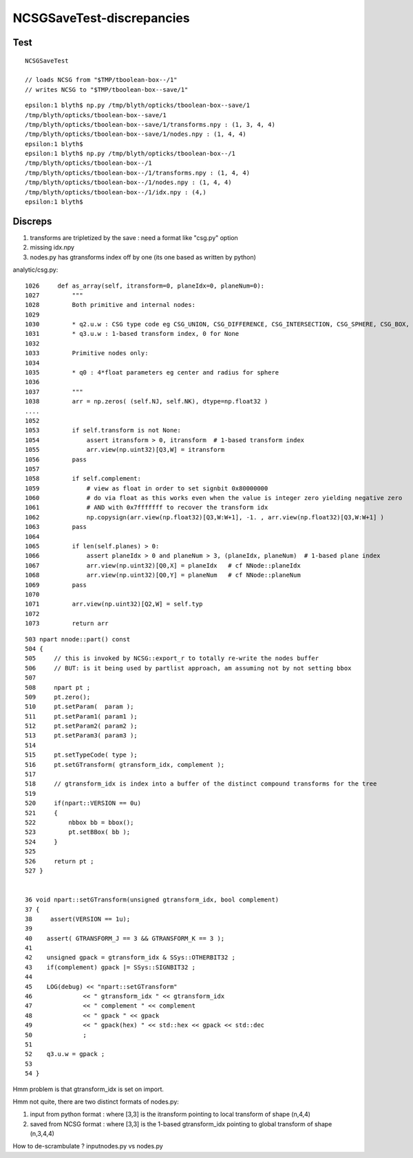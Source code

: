 NCSGSaveTest-discrepancies
=====================================

Test
------

::

    NCSGSaveTest 

    // loads NCSG from "$TMP/tboolean-box--/1" 
    // writes NCSG to "$TMP/tboolean-box--save/1"

::

    epsilon:1 blyth$ np.py /tmp/blyth/opticks/tboolean-box--save/1
    /tmp/blyth/opticks/tboolean-box--save/1
    /tmp/blyth/opticks/tboolean-box--save/1/transforms.npy : (1, 3, 4, 4) 
    /tmp/blyth/opticks/tboolean-box--save/1/nodes.npy : (1, 4, 4) 
    epsilon:1 blyth$ 
    epsilon:1 blyth$ np.py /tmp/blyth/opticks/tboolean-box--/1
    /tmp/blyth/opticks/tboolean-box--/1
    /tmp/blyth/opticks/tboolean-box--/1/transforms.npy : (1, 4, 4) 
    /tmp/blyth/opticks/tboolean-box--/1/nodes.npy : (1, 4, 4) 
    /tmp/blyth/opticks/tboolean-box--/1/idx.npy : (4,) 
    epsilon:1 blyth$ 




Discreps
---------

1. transforms are tripletized by the save : need a format like "csg.py" option
2. missing idx.npy
3. nodes.py has gtransforms index off by one (its one based as written by python)

analytic/csg.py::

    1026     def as_array(self, itransform=0, planeIdx=0, planeNum=0):
    1027         """
    1028         Both primitive and internal nodes:
    1029 
    1030         * q2.u.w : CSG type code eg CSG_UNION, CSG_DIFFERENCE, CSG_INTERSECTION, CSG_SPHERE, CSG_BOX, ... 
    1031         * q3.u.w : 1-based transform index, 0 for None
    1032 
    1033         Primitive nodes only:
    1034 
    1035         * q0 : 4*float parameters eg center and radius for sphere
    1036 
    1037         """
    1038         arr = np.zeros( (self.NJ, self.NK), dtype=np.float32 )
    ....   
    1052 
    1053         if self.transform is not None:
    1054             assert itransform > 0, itransform  # 1-based transform index
    1055             arr.view(np.uint32)[Q3,W] = itransform
    1056         pass
    1057 
    1058         if self.complement:
    1059             # view as float in order to set signbit 0x80000000
    1060             # do via float as this works even when the value is integer zero yielding negative zero
    1061             # AND with 0x7fffffff to recover the transform idx
    1062             np.copysign(arr.view(np.float32)[Q3,W:W+1], -1. , arr.view(np.float32)[Q3,W:W+1] )
    1063         pass
    1064 
    1065         if len(self.planes) > 0:
    1066             assert planeIdx > 0 and planeNum > 3, (planeIdx, planeNum)  # 1-based plane index
    1067             arr.view(np.uint32)[Q0,X] = planeIdx   # cf NNode::planeIdx
    1068             arr.view(np.uint32)[Q0,Y] = planeNum   # cf NNode::planeNum
    1069         pass
    1070 
    1071         arr.view(np.uint32)[Q2,W] = self.typ
    1072 
    1073         return arr


::

     503 npart nnode::part() const
     504 {  
     505     // this is invoked by NCSG::export_r to totally re-write the nodes buffer 
     506     // BUT: is it being used by partlist approach, am assuming not by not setting bbox
     507    
     508     npart pt ; 
     509     pt.zero();
     510     pt.setParam(  param );
     511     pt.setParam1( param1 );
     512     pt.setParam2( param2 );
     513     pt.setParam3( param3 );
     514 
     515     pt.setTypeCode( type ); 
     516     pt.setGTransform( gtransform_idx, complement );
     517   
     518     // gtransform_idx is index into a buffer of the distinct compound transforms for the tree
     519    
     520     if(npart::VERSION == 0u)
     521     {       
     522         nbbox bb = bbox();
     523         pt.setBBox( bb );   
     524     }       
     525             
     526     return pt ;
     527 } 


     36 void npart::setGTransform(unsigned gtransform_idx, bool complement)
     37 {
     38     assert(VERSION == 1u);
     39 
     40    assert( GTRANSFORM_J == 3 && GTRANSFORM_K == 3 );
     41 
     42    unsigned gpack = gtransform_idx & SSys::OTHERBIT32 ;
     43    if(complement) gpack |= SSys::SIGNBIT32 ; 
     44     
     45    LOG(debug) << "npart::setGTransform"
     46              << " gtransform_idx " << gtransform_idx
     47              << " complement " << complement
     48              << " gpack " << gpack
     49              << " gpack(hex) " << std::hex << gpack << std::dec
     50              ; 
     51 
     52    q3.u.w = gpack ; 
     53     
     54 }   

Hmm problem is that gtransform_idx is set on import.

Hmm not quite, there are two distinct formats of nodes.py:

1. input from python format : where [3,3] is the itransform pointing to local transform of shape (n,4,4)
2. saved from NCSG format : where [3,3] is the 1-based gtransform_idx pointing to global transform of shape (n,3,4,4)

How to de-scrambulate ? inputnodes.py vs nodes.py  



